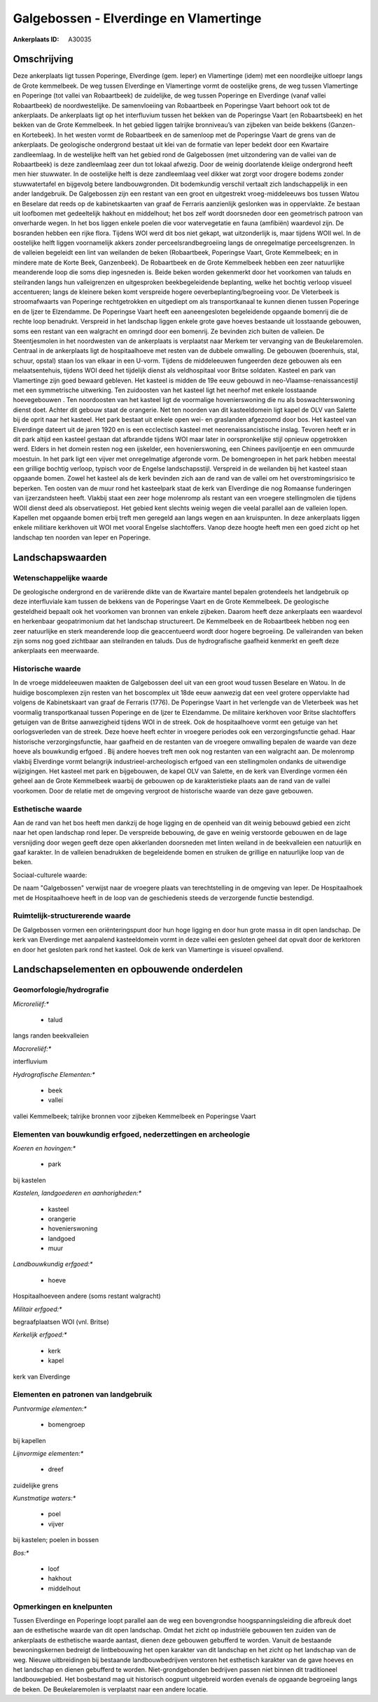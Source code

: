 Galgebossen - Elverdinge en Vlamertinge
=======================================

:Ankerplaats ID: A30035




Omschrijving
------------

Deze ankerplaats ligt tussen Poperinge, Elverdinge (gem. Ieper) en
Vlamertinge (idem) met een noordleijke uitloepr langs de Grote
kemmelbeek. De weg tussen Elverdinge en Vlamertinge vormt de oostelijke
grens, de weg tussen Vlamertinge en Poperinge (tot vallei van
Robaartbeek) de zuidelijke, de weg tussen Poperinge en Elverdinge (vanaf
vallei Robaartbeek) de noordwestelijke. De samenvloeiing van Robaartbeek
en Poperingse Vaart behoort ook tot de ankerplaats. De ankerplaats ligt
op het interfluvium tussen het bekken van de Poperingse Vaart (en
Robaartsbeek) en het bekken van de Grote Kemmelbeek. In het gebied
liggen talrijke bronniveau’s van zijbeken van beide bekkens (Ganzen- en
Kortebeek). In het westen vormt de Robaartbeek en de samenloop met de
Poperingse Vaart de grens van de ankerplaats. De geologische ondergrond
bestaat uit klei van de formatie van Ieper bedekt door een Kwartaire
zandleemlaag. In de westelijke helft van het gebied rond de Galgebossen
(met uitzondering van de vallei van de Robaartbeek) is deze zandleemlaag
zeer dun tot lokaal afwezig. Door de weinig doorlatende kleiige
ondergrond heeft men hier stuwwater. In de oostelijke helft is deze
zandleemlaag veel dikker wat zorgt voor drogere bodems zonder
stuwwatertafel en bijgevolg betere landbouwgronden. Dit bodemkundig
verschil vertaalt zich landschappelijk in een ander landgebruik. De
Galgebossen zijn een restant van een groot en uitgestrekt
vroeg-middeleeuws bos tussen Watou en Beselare dat reeds op de
kabinetskaarten van graaf de Ferraris aanzienlijk geslonken was in
oppervlakte. Ze bestaan uit loofbomen met gedeeltelijk hakhout en
middelhout; het bos zelf wordt doorsneden door een geometrisch patroon
van onverharde wegen. In het bos liggen enkele poelen die voor
watervegetatie en fauna (amfibiën) waardevol zijn. De bosranden hebben
een rijke flora. Tijdens WOI werd dit bos niet gekapt, wat uitzonderlijk
is, maar tijdens WOII wel. In de oostelijke helft liggen voornamelijk
akkers zonder perceelsrandbegroeiing langs de onregelmatige
perceelsgrenzen. In de valleien begeleidt een lint van weilanden de
beken (Robaartbeek, Poperingse Vaart, Grote Kemmelbeek; en in mindere
mate de Korte Beek, Ganzenbeek). De Robaartbeek en de Grote Kemmelbeek
hebben een zeer natuurlijke meanderende loop die soms diep ingesneden
is. Beide beken worden gekenmerkt door het voorkomen van taluds en
steilranden langs hun valleigrenzen en uitgesproken beekbegeleidende
beplanting, welke het bochtig verloop visueel accentueren; langs de
kleinere beken komt verspreide hogere oeverbeplanting/begroeiing voor.
De Vleterbeek is stroomafwaarts van Poperinge rechtgetrokken en
uitgediept om als transportkanaal te kunnen dienen tussen Poperinge en
de Ijzer te Elzendamme. De Poperingse Vaart heeft een aaneengesloten
begeleidende opgaande bomenrij die de rechte loop benadrukt. Verspreid
in het landschap liggen enkele grote gave hoeves bestaande uit
losstaande gebouwen, soms een restant van een walgracht en omringd door
een bomenrij. Ze bevinden zich buiten de valleien. De Steentjesmolen in
het noordwesten van de ankerplaats is verplaatst naar Merkem ter
vervanging van de Beukelaremolen. Centraal in de ankerplaats ligt de
hospitaalhoeve met resten van de dubbele omwalling. De gebouwen
(boerenhuis, stal, schuur, opstal) staan los van elkaar in een U-vorm.
Tijdens de middeleeuwen fungeerden deze gebouwen als een
melaatsentehuis, tijdens WOI deed het tijdelijk dienst als veldhospitaal
voor Britse soldaten. Kasteel en park van Vlamertinge zijn goed bewaard
gebleven. Het kasteel is midden de 19e eeuw gebouwd in
neo-Vlaamse-renaissancestijl met een symmetrische uitwerking. Ten
zuidoosten van het kasteel ligt het neerhof met enkele losstaande
hoevegebouwen . Ten noordoosten van het kasteel ligt de voormalige
hovenierswoning die nu als boswachterswoning dienst doet. Achter dit
gebouw staat de orangerie. Net ten noorden van dit kasteeldomein ligt
kapel de OLV van Salette bij de oprit naar het kasteel. Het park bestaat
uit enkele open wei- en graslanden afgezoomd door bos. Het kasteel van
Elverdinge dateert uit de jaren 1920 en is een ecclectisch kasteel met
neorenaissancistische inslag. Tevoren heeft er in dit park altijd een
kasteel gestaan dat afbrandde tijdens WOI maar later in oorspronkelijke
stijl opnieuw opgetrokken werd. Elders in het domein resten nog een
ijskelder, een hovenierswoning, een Chinees paviljoentje en een ommuurde
moestuin. In het park ligt een vijver met onregelmatige afgeronde vorm.
De bomengroepen in het park hebben meestal een grillige bochtig verloop,
typisch voor de Engelse landschapsstijl. Verspreid in de weilanden bij
het kasteel staan opgaande bomen. Zowel het kasteel als de kerk bevinden
zich aan de rand van de vallei om het overstromingsrisico te beperken.
Ten oosten van de muur rond het kasteelpark staat de kerk van Elverdinge
die nog Romaanse funderingen van ijzerzandsteen heeft. Vlakbij staat een
zeer hoge molenromp als restant van een vroegere stellingmolen die
tijdens WOII dienst deed als observatiepost. Het gebied kent slechts
weinig wegen die veelal parallel aan de valleien lopen. Kapellen met
opgaande bomen erbij treft men geregeld aan langs wegen en aan
kruispunten. In deze ankerplaats liggen enkele militiare kerkhoven uit
WOI met vooral Engelse slachtoffers. Vanop deze hoogte heeft men een
goed zicht op het landschap ten noorden van Ieper en Poperinge.




Landschapswaarden
-----------------


Wetenschappelijke waarde
~~~~~~~~~~~~~~~~~~~~~~~~


De geologische ondergrond en de variërende dikte van de Kwartaire
mantel bepalen grotendeels het landgebruik op deze interfluviale kam
tussen de bekkens van de Poperingse Vaart en de Grote Kemmelbeek. De
geologische gesteldheid bepaalt ook het voorkomen van bronnen van enkele
zijbeken. Daarom heeft deze ankerplaats een waardevol en herkenbaar
geopatrimonium dat het landschap structureert. De Kemmelbeek en de
Robaartbeek hebben nog een zeer natuurlijke en sterk meanderende loop
die geaccentueerd wordt door hogere begroeiing. De valleiranden van
beken zijn soms nog goed zichtbaar aan steilranden en taluds. Dus de
hydrografische gaafheid kenmerkt en geeft deze ankerplaats een
meerwaarde.

Historische waarde
~~~~~~~~~~~~~~~~~~


In de vroege middeleeuwen maakten de Galgebossen deel uit van een
groot woud tussen Beselare en Watou. In de huidige boscomplexen zijn
resten van het boscomplex uit 18de eeuw aanwezig dat een veel grotere
oppervlakte had volgens de Kabinetskaart van graaf de Ferraris (1776).
De Poperingse Vaart in het verlengde van de Vleterbeek was het voormalig
transportkanaal tussen Poperinge en de Ijzer te Elzendamme. De militaire
kerkhoven voor Britse slachtoffers getuigen van de Britse aanwezigheid
tijdens WOI in de streek. Ook de hospitaalhoeve vormt een getuige van
het oorlogsverleden van de streek. Deze hoeve heeft echter in vroegere
periodes ook een verzorgingsfunctie gehad. Haar historische
verzorgingsfunctie, haar gaafheid en de restanten van de vroegere
omwalling bepalen de waarde van deze hoeve als bouwkundig erfgoed . Bij
andere hoeves treft men ook nog restanten van een walgracht aan. De
molenromp vlakbij Elverdinge vormt belangrijk industrieel-archeologisch
erfgoed van een stellingmolen ondanks de uitwendige wijzigingen. Het
kasteel met park en bijgebouwen, de kapel OLV van Salette, en de kerk
van Elverdinge vormen één geheel aan de Grote Kemmelbeek waarbij de
gebouwen op de karakteristieke plaats aan de rand van de vallei
voorkomen. Door de relatie met de omgeving vergroot de historische
waarde van deze gave gebouwen.

Esthetische waarde
~~~~~~~~~~~~~~~~~~

Aan de rand van het bos heeft men dankzij de hoge
ligging en de openheid van dit weinig bebouwd gebied een zicht naar het
open landschap rond Ieper. De verspreide bebouwing, de gave en weinig
verstoorde gebouwen en de lage versnijding door wegen geeft deze open
akkerlanden doorsneden met linten weiland in de beekvalleien een
natuurlijk en gaaf karakter. In de valleien benadrukken de begeleidende
bomen en struiken de grillige en natuurlijke loop van de beken.


Sociaal-culturele waarde:



De naam "Galgebossen" verwijst naar de
vroegere plaats van terechtstelling in de omgeving van Ieper. De
Hospitaalhoek met de Hospitaalhoeve heeft in de loop van de geschiedenis
steeds de verzorgende functie bestendigd.

Ruimtelijk-structurerende waarde
~~~~~~~~~~~~~~~~~~~~~~~~~~~~~~~~

De Galgebossen vormen een oriënteringspunt door hun hoge ligging en
door hun grote massa in dit open landschap. De kerk van Elverdinge met
aanpalend kasteeldomein vormt in deze vallei een gesloten geheel dat
opvalt door de kerktoren en door het gesloten park rond het kasteel. Ook
de kerk van Vlamertinge is visueel opvallend.



Landschapselementen en opbouwende onderdelen
--------------------------------------------



Geomorfologie/hydrografie
~~~~~~~~~~~~~~~~~~~~~~~~~


*Microreliëf:**

 * talud


langs randen beekvalleien

*Macroreliëf:**

interfluvium

*Hydrografische Elementen:**

 * beek
 * vallei


vallei Kemmelbeek; talrijke bronnen voor zijbeken Kemmelbeek en
Poperingse Vaart

Elementen van bouwkundig erfgoed, nederzettingen en archeologie
~~~~~~~~~~~~~~~~~~~~~~~~~~~~~~~~~~~~~~~~~~~~~~~~~~~~~~~~~~~~~~~

*Koeren en hovingen:**

 * park


bij kastelen

*Kastelen, landgoederen en aanhorigheden:**

 * kasteel
 * orangerie
 * hovenierswoning
 * landgoed
 * muur


*Landbouwkundig erfgoed:**

 * hoeve


Hospitaalhoeveen andere (soms restant walgracht)

*Militair erfgoed:**


begraafplaatsen WOI (vnl. Britse)

*Kerkelijk erfgoed:**

 * kerk
 * kapel


kerk van Elverdinge


Elementen en patronen van landgebruik
~~~~~~~~~~~~~~~~~~~~~~~~~~~~~~~~~~~~~

*Puntvormige elementen:**

 * bomengroep


bij kapellen

*Lijnvormige elementen:**

 * dreef

zuidelijke grens

*Kunstmatige waters:**

 * poel
 * vijver


bij kastelen; poelen in bossen

*Bos:**

 * loof
 * hakhout
 * middelhout



Opmerkingen en knelpunten
~~~~~~~~~~~~~~~~~~~~~~~~~


Tussen Elverdinge en Poperinge loopt parallel aan de weg een
bovengrondse hoogspanningsleiding die afbreuk doet aan de esthetische
waarde van dit open landschap. Omdat het zicht op industriële gebouwen
ten zuiden van de ankerplaats de esthetische waarde aantast, dienen deze
gebouwen gebufferd te worden. Vanuit de bestaande bewoningskernen
bedreigt de lintbebouwing het open karakter van dit landschap en het
zicht op het landschap van de weg. Nieuwe uitbreidingen bij bestaande
landbouwbedrijven verstoren het esthetisch karakter van de gave hoeves
en het landschap en dienen gebufferd te worden. Niet-grondgebonden
bedrijven passen niet binnen dit traditioneel landbouwgebied. Het
bosbestand mag uit historisch oogpunt uitgebreid worden evenals de
opgaande begroeiing langs de beken. De Beukelaremolen is verplaatst naar
een andere locatie.

